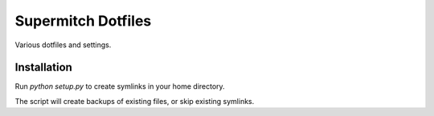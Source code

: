 Supermitch Dotfiles
===================

Various dotfiles and settings.

Installation
------------

Run `python setup.py` to create symlinks in your home directory.

The script will create backups of existing files, or skip existing symlinks.
